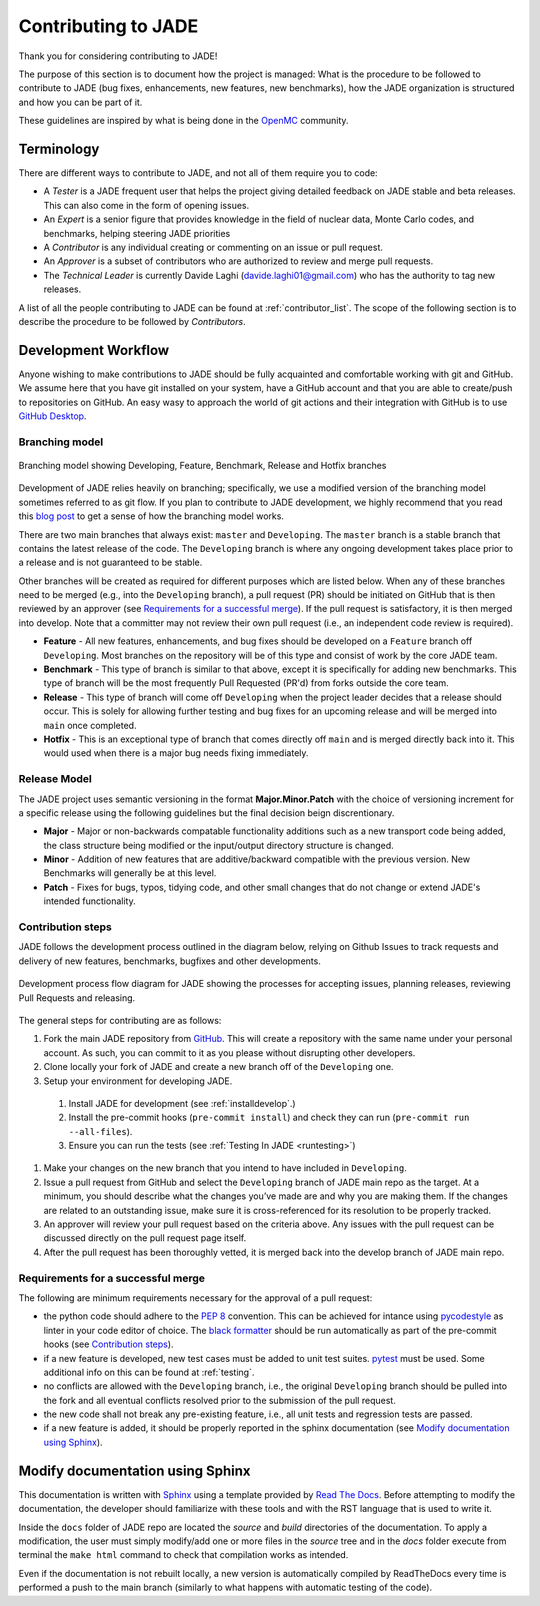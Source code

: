 .. _codemod:

####################
Contributing to JADE
####################

Thank you for considering contributing to JADE!

The purpose of this section is to document how the project is managed:
What is the procedure to be followed to contribute to JADE (bug fixes, enhancements, new features,
new benchmarks), how the JADE organization is structured and how you can be 
part of it.

These guidelines are inspired by what is being done in the
`OpenMC <https://docs.openmc.org/en/stable/devguide/index.html>`_ community.

Terminology
===========
There are different ways to contribute to JADE, and not all of them require you to code:

* A *Tester* is a JADE frequent user that helps the project giving detailed feedback on JADE stable and
  beta releases. This can also come in the form of opening issues.
* An *Expert* is a senior figure that provides knowledge in the field of nuclear data, Monte Carlo codes,
  and benchmarks, helping steering JADE priorities
* A *Contributor* is any individual creating or commenting on an issue or pull request.
* An *Approver* is a subset of contributors who are authorized to review and merge pull requests.
* The *Technical Leader* is currently Davide Laghi (davide.laghi01@gmail.com) who has the authority
  to tag new releases.

A list of all the people contributing to JADE can be found at :ref:`contributor_list`.
The scope of the following section is to describe the procedure to be followed by *Contributors*.

Development Workflow
====================
Anyone wishing to make contributions to JADE should be fully acquainted and comfortable
working with git and GitHub. We assume here that you have git installed on your system,
have a GitHub account and that you are able to create/push to repositories on GitHub.
An easy wasy to approach the world of git actions and their integration with GitHub is to use
`GitHub Desktop <https://desktop.github.com/>`_.

Branching model
---------------
.. figure:: /img/dev_guide/branching_model.svg
    :width: 600
    :align: center

    Branching model showing Developing, Feature, Benchmark, Release and Hotfix branches

Development of JADE relies heavily on branching; specifically, we use a modified 
version of the branching model sometimes referred to as git flow. If you plan to 
contribute to JADE development, we highly recommend that you read this
`blog post <https://nvie.com/posts/a-successful-git-branching-model/>`_
to get a sense of how the branching model works. 

There are two main branches that always exist: ``master`` and ``Developing``. 
The ``master`` branch is a stable branch that contains the latest release of the 
code. The ``Developing`` branch is where any ongoing development takes place 
prior to a release and is not guaranteed to be stable. 

Other branches will be created as required for different purposes which are 
listed below. When any of these branches need to be merged (e.g., into the 
``Developing`` branch), a pull request (PR) should be initiated on GitHub that is 
then reviewed by an approver (see `Requirements for a successful merge`_). If the 
pull request is satisfactory, it is then merged into develop. Note that a 
committer may not review their own pull request (i.e., an independent code 
review is required). 

* **Feature** - All new features, enhancements, and bug fixes should be 
  developed on a ``Feature`` branch off ``Developing``. Most branches on the 
  repository will be of this type and consist of work by the core JADE team.
* **Benchmark** - This type of branch is similar to that above, except it is 
  specifically for adding new benchmarks. This type of branch will be the most 
  frequently Pull Requested (PR'd) from forks outside the core team.
* **Release** - This type of branch will come off ``Developing`` when  the project 
  leader decides that a release should occur. This is solely for allowing further 
  testing and bug fixes for an upcoming release and will be merged into ``main`` 
  once completed.
* **Hotfix** - This is an exceptional type of branch that comes directly off ``main`` 
  and is merged directly back into it. This would used when there is a major bug
  needs fixing immediately.

Release Model
-------------

The JADE project uses semantic versioning in the format **Major.Minor.Patch** 
with the choice of versioning increment for a specific release using the 
following guidelines but the final decision beign discrentionary.

* **Major** - Major or non-backwards compatable functionality additions such as a 
  new transport code being added, the class structure being modified or the 
  input/output directory structure is changed.
* **Minor** - Addition of new features that are additive/backward compatible with 
  the previous version. New Benchmarks will generally be at this level.
* **Patch** - Fixes for bugs, typos, tidying code, and other small changes that do
  not change or extend JADE's intended functionality.

Contribution steps
------------------
JADE follows the development process outlined in the diagram below, relying on 
Github Issues to track requests and delivery of new features, benchmarks, 
bugfixes and other developments.

.. figure:: /img/dev_guide/dev_process.svg
    :width: 600
    :align: center

    Development process flow diagram for JADE showing the processes for 
    accepting issues, planning releases, reviewing Pull Requests and releasing.

The general steps for contributing are as follows:

#. Fork the main JADE repository from `GitHub <https://github.com/JADE-V-V/JADE>`_. This will create a
   repository with the same name under your personal account. As such, you can commit
   to it as you please without disrupting other developers.
#. Clone locally your fork of JADE and create a new branch off of the ``Developing`` one.
#. Setup your environment for developing JADE.
  #. Install JADE for development (see :ref:`installdevelop`.)
  #. Install the pre-commit hooks (``pre-commit install``) and check they 
     can run (``pre-commit run --all-files``).
  #. Ensure you can run the tests (see :ref:`Testing In JADE <runtesting>`)
#. Make your changes on the new branch that you intend to have included in ``Developing``.
#. Issue a pull request from GitHub and select the ``Developing`` branch of JADE main
   repo as the target.
   At a minimum, you should describe what the changes you’ve made are and why you are
   making them. If the changes are related to an outstanding issue, make sure it is
   cross-referenced for its resolution to be properly tracked.
#. An approver will review your pull request based on the criteria above. Any issues with
   the pull request can be discussed directly on the pull request page itself.
#. After the pull request has been thoroughly vetted, it is merged back into the develop
   branch of JADE main repo.

Requirements for a successful merge
-----------------------------------

The following are minimum requirements necessary for the approval of a pull request:

* the python code should adhere to the `PEP 8 <https://peps.python.org/pep-0008/>`_ convention.
  This can be achieved for intance using `pycodestyle <https://pypi.org/project/pycodestyle/>`_
  as linter in your code editor of choice. The 
  `black formatter <https://github.com/psf/black>`_ should be run automatically
  as part of the pre-commit hooks (see `Contribution steps`_).
* if a new feature is developed, new test cases must be added to unit test suites.
  `pytest <https://docs.pytest.org/en>`_ must be used. Some additional 
  info on this can be found at :ref:`testing`.
* no conflicts are allowed with the ``Developing`` branch, i.e., the original 
  ``Developing`` branch should be pulled into the fork and all eventual 
  conflicts resolved prior to the submission of the pull request.
* the new code shall not break any pre-existing feature, i.e., all unit tests 
  and regression tests are passed.
* if a new feature is added, it should be properly reported in the sphinx 
  documentation (see `Modify documentation using Sphinx`_).

Modify documentation using Sphinx
=================================

This documentation is written with
`Sphinx <https://www.sphinx-doc.org/en/master/index.html>`_ using a template
provided by `Read The Docs <https://readthedocs.org/>`_. Before attempting
to modify the documentation, the developer should familiarize with these tools
and with the RST language that is used to write it. 

Inside the ``docs`` folder of JADE repo are located the *source* and *build* directories
of the documentation. To apply a modification, the user must simply modify/add one
or more files in the *source* tree and in the *docs* folder execute from terminal
the ``make html`` command to check that compilation works as intended.

Even if the documentation is not rebuilt locally, a new version is automatically
compiled by ReadTheDocs every time is performed a push to the main branch 
(similarly to what happens with automatic testing of the code).
